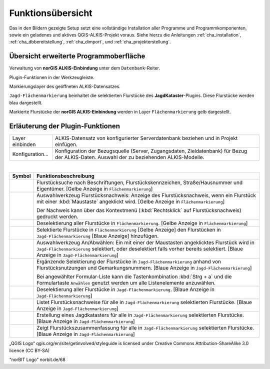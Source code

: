 .. meta::
   :theme-color: #3eaf7c

.. _cha_funkuebersicht:

Funktionsübersicht
*******************

Das in den Bildern gezeigte Setup setzt eine vollständige Installation aller 
Programme und Programmkomponenten, sowie ein geladenes und aktives QGIS-ALKIS-Projekt 
voraus. Siehe hierzu die Anleitungen :ref:`cha_installation`, :ref:`cha_dbbereitstellung`,
:ref:`cha_dimport`, und :ref:`cha_projekterstellung`.

Übersicht erweiterte Programmoberfläche
=========================================

.. _img_fueb1:

.. container:: fleft mw500

   .. image:: _static/png/fueb1.png

Verwaltung von **norGIS ALKIS-Einbindung** unter dem ``Datenbank``-Reiter. 

.. raw:: html
   
   <p class="clear"><p>


.. _img_fueb2:

.. container:: fleft mw500

   .. image:: _static/png/fueb2.png

Plugin-Funktionen in der Werkzeugleiste.

.. raw:: html
   
   <p class="clear"><p>


.. _img_fueb3:

.. container:: fleft mw500

   .. image:: _static/png/fueb3.png

Markierungslayer des geöffneten ALKIS-Datensatzes.

``Jagd-Flächenmarkierung`` beinhaltet die selektierten Flurstücke des **JagdKataster**-Plugins. 
Diese Flurstücke werden blau dargestellt.

Markierte Flurstücke der **norGIS ALKIS-Einbindung** werden in Layer 
``Flächenmarkierung`` gelb dargestellt. 

.. raw:: html
   
   <p class="clear"><p>


Erläuterung der Plugin-Funktionen
===================================

+--------------------------+-------------------------------------------------------------------------------------------------------------------------------------------+
| |fico1| Layer einbinden  | ALKIS-Datensatz von konfigurierter Serverdatenbank beziehen und in Projekt einfügen.                                                      |
+--------------------------+-------------------------------------------------------------------------------------------------------------------------------------------+
| |fico1| Konfiguration... | Konfiguration der Bezugsquelle (Server, Zugangsdaten, Zieldatenbank) für Bezug der ALKIS-Daten. Auswahl der zu beziehenden ALKIS-Modelle. |
+--------------------------+-------------------------------------------------------------------------------------------------------------------------------------------+

|

+----------+----------------------------------------------------------------------------------------------------------------------------------------------------------------------------------------------------------------------------------+
| Symbol   | Funktionsbeschreibung                                                                                                                                                                                                            |
+==========+==================================================================================================================================================================================================================================+
| |fico2|  | Flurstücksuche nach Beschriftungen, Flurstückskennzeichen, Straße/Hausnummer und Eigentümer. [Gelbe Anzeige in ``Flächenmarkierung``]                                                                                            |
+----------+----------------------------------------------------------------------------------------------------------------------------------------------------------------------------------------------------------------------------------+
|          | Auswahlwerkzeug Flurstücksnachweis: Anzeige des Flurstücksnachweis, wenn ein Flurstück mit einer :kbd:`Maustaste` angeklickt wird. [Gelbe Anzeige in ``Flächenmarkierung``]                                                      |
| |fico3|  |                                                                                                                                                                                                                                  |
|          | Der Nachweis kann über das Kontextmenü (:kbd:`Rechtsklick` auf Flurstücksnachweis) gedruckt werden.                                                                                                                              |
+----------+----------------------------------------------------------------------------------------------------------------------------------------------------------------------------------------------------------------------------------+
| |fico4|  | Deselektierung aller Flurstücke in ``Flächenmarkierung``. [Gelbe Anzeige in ``Flächenmarkierung``]                                                                                                                               |
+----------+----------------------------------------------------------------------------------------------------------------------------------------------------------------------------------------------------------------------------------+
| |fico5|  | Selektierte Flurstücke in ``Flächenmarkierung`` [Gelbe Anzeige] den Flurstücken in ``Jagd-Flächenmarkierung`` [Blaue Anzeige] hinzufügen.                                                                                        |
+----------+----------------------------------------------------------------------------------------------------------------------------------------------------------------------------------------------------------------------------------+
| |fico6|  | Auswahlwerkzeug An/Abwählen: Ein mit einer der Maustasten angeklicktes Flurstück wird in ``Jagd-Flächenmarkierung`` selektiert, oder deselektiert falls vorher bereits selektiert. [Blaue Anzeige in ``Jagd-Flächenmarkierung``] |
+----------+----------------------------------------------------------------------------------------------------------------------------------------------------------------------------------------------------------------------------------+
|          | Ergänzende Selektierung der Flurstücke in ``Jagd-Flächenmarkierung`` anhand von Flurstücksnutzungen und Gemarkungsnummern. [Blaue Anzeige in ``Jagd-Flächenmarkierung``]                                                         |
| |fico7|  |                                                                                                                                                                                                                                  |
|          | Bei angewählter Formular-Liste kann die Tastenkombination :kbd:`Strg + a` und die Formulartaste ``Anwählen`` genutzt werden um alle Listenelemente anzuwählen.                                                                   |
+----------+----------------------------------------------------------------------------------------------------------------------------------------------------------------------------------------------------------------------------------+
| |fico8|  | Deselektierung aller Flurstücke in ``Jagd-Flächenmarkierung``. [Blaue Anzeige in ``Jagd-Flächenmarkierung``]                                                                                                                     |
+----------+----------------------------------------------------------------------------------------------------------------------------------------------------------------------------------------------------------------------------------+
| |fico9|  | Listet Flurstücksnachweise für alle in ``Jagd-Flächenmarkierung`` selektierten Flurstücke. [Blaue Anzeige in ``Jagd-Flächenmarkierung``]                                                                                         |
+----------+----------------------------------------------------------------------------------------------------------------------------------------------------------------------------------------------------------------------------------+
| |fico10| | Erstellung eines Jagdkatasters für alle in ``Jagd-Flächenmarkierung`` selektierten Flurstücke. [Blaue Anzeige in ``Jagd-Flächenmarkierung``]                                                                                     |
+----------+----------------------------------------------------------------------------------------------------------------------------------------------------------------------------------------------------------------------------------+
| |fico11| | Zeigt Flurstückszusammenfassung für alle in   ``Jagd-Flächenmarkierung`` selektierten Flurstücke. [Blaue Anzeige in ``Jagd-Flächenmarkierung``]                                                                                  |
+----------+----------------------------------------------------------------------------------------------------------------------------------------------------------------------------------------------------------------------------------+

.. container:: minisource

   „QGIS Logo“ qgis.org/en/site/getinvolved/styleguide is licensed under Creative Commons Attribution-ShareAlike 3.0 licence (CC BY-SA)

   “norBIT Logo” norbit.de/68

.. |fico1| image:: _static/png/fico1.png
.. |fico2| image:: _static/png/fico2.png
.. |fico3| image:: _static/png/fico3.png
.. |fico4| image:: _static/png/fico4.png
.. |fico5| image:: _static/png/fico5.png
.. |fico6| image:: _static/png/fico6.png
.. |fico7| image:: _static/png/fico7.png
.. |fico8| image:: _static/png/fico8.png
.. |fico9| image:: _static/png/fico9.png
.. |fico10| image:: _static/png/fico10.png
.. |fico11| image:: _static/png/fico11.png





